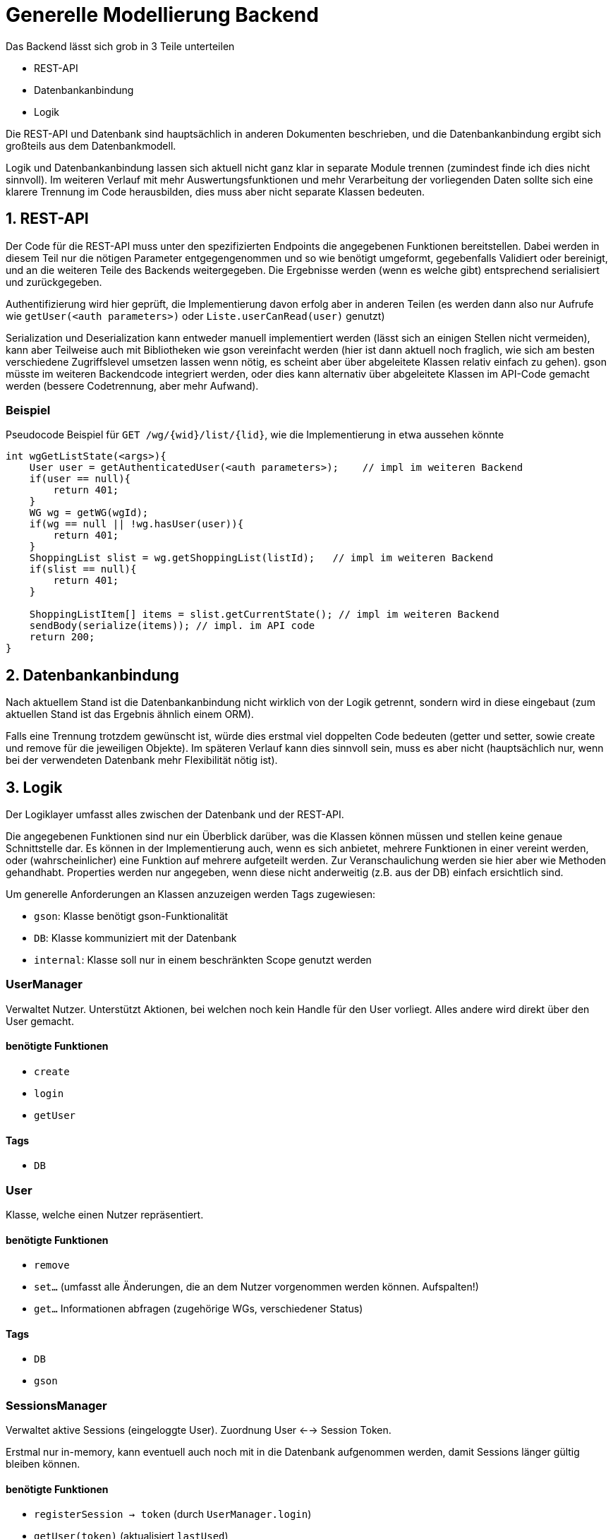 = Generelle Modellierung Backend

Das Backend lässt sich grob in 3 Teile unterteilen

- REST-API
- Datenbankanbindung
- Logik

Die REST-API und Datenbank sind hauptsächlich in anderen Dokumenten beschrieben, und die Datenbankanbindung ergibt sich großteils aus dem Datenbankmodell.

Logik und Datenbankanbindung lassen sich aktuell nicht ganz klar in separate Module trennen (zumindest finde ich dies nicht sinnvoll). Im weiteren Verlauf mit mehr Auswertungsfunktionen und mehr Verarbeitung der vorliegenden Daten sollte sich eine klarere Trennung im Code herausbilden, dies muss aber nicht separate Klassen bedeuten.


== 1. REST-API
Der Code für die REST-API muss unter den spezifizierten Endpoints die angegebenen Funktionen bereitstellen. Dabei werden in diesem Teil nur die nötigen Parameter entgegengenommen und so wie benötigt umgeformt, gegebenfalls Validiert oder bereinigt, und an die weiteren Teile des Backends weitergegeben. Die Ergebnisse werden (wenn es welche gibt) entsprechend serialisiert und zurückgegeben.  

Authentifizierung wird hier geprüft, die Implementierung davon erfolg aber in anderen Teilen (es werden dann also nur Aufrufe wie `getUser(<auth parameters>)` oder `Liste.userCanRead(user)` genutzt)

Serialization und Deserialization kann entweder manuell implementiert werden (lässt sich an einigen Stellen nicht vermeiden), kann aber Teilweise auch mit Bibliotheken wie gson vereinfacht werden (hier ist dann aktuell noch fraglich, wie sich am besten verschiedene Zugriffslevel umsetzen lassen wenn nötig, es scheint aber über abgeleitete Klassen relativ einfach zu gehen). gson müsste im weiteren Backendcode integriert werden, oder dies kann alternativ über abgeleitete Klassen im API-Code gemacht werden (bessere Codetrennung, aber mehr Aufwand).

=== Beispiel
Pseudocode Beispiel für `GET /wg/{wid}/list/{lid}`, wie die Implementierung in etwa aussehen könnte
----
int wgGetListState(<args>){
    User user = getAuthenticatedUser(<auth parameters>);    // impl im weiteren Backend
    if(user == null){
        return 401;
    }
    WG wg = getWG(wgId);
    if(wg == null || !wg.hasUser(user)){
        return 401;
    }
    ShoppingList slist = wg.getShoppingList(listId);   // impl im weiteren Backend
    if(slist == null){
        return 401;
    }

    ShoppingListItem[] items = slist.getCurrentState(); // impl im weiteren Backend
    sendBody(serialize(items)); // impl. im API code
    return 200;
}
----

== 2. Datenbankanbindung
Nach aktuellem Stand ist die Datenbankanbindung nicht wirklich von der Logik getrennt, sondern wird in diese eingebaut (zum aktuellen Stand ist das Ergebnis ähnlich einem ORM).

Falls eine Trennung trotzdem gewünscht ist, würde dies erstmal viel doppelten Code bedeuten (getter und setter, sowie create und remove für die jeweiligen Objekte). Im späteren Verlauf kann dies sinnvoll sein, muss es aber nicht (hauptsächlich nur, wenn bei der verwendeten Datenbank mehr Flexibilität nötig ist).

== 3. Logik
Der Logiklayer umfasst alles zwischen der Datenbank und der REST-API.

Die angegebenen Funktionen sind nur ein Überblick darüber, was die Klassen können müssen und stellen keine genaue Schnittstelle dar. Es können in der Implementierung auch, wenn es sich anbietet, mehrere Funktionen in einer vereint werden, oder (wahrscheinlicher) eine Funktion auf mehrere aufgeteilt werden. Zur Veranschaulichung werden sie hier aber wie Methoden gehandhabt.
Properties werden nur angegeben, wenn diese nicht anderweitig (z.B. aus der DB) einfach ersichtlich sind.

Um generelle Anforderungen an Klassen anzuzeigen werden Tags zugewiesen:

- `gson`: Klasse benötigt gson-Funktionalität
- `DB`: Klasse kommuniziert mit der Datenbank
- `internal`: Klasse soll nur in einem beschränkten Scope genutzt werden

=== UserManager
Verwaltet Nutzer. Unterstützt Aktionen, bei welchen noch kein Handle für den User vorliegt. Alles andere wird direkt über den User gemacht.

==== benötigte Funktionen
- `create`
- `login`
- `getUser`

==== Tags
- `DB`

=== User
Klasse, welche einen Nutzer repräsentiert.

==== benötigte Funktionen
- `remove`
- `set...` (umfasst alle Änderungen, die an dem Nutzer vorgenommen werden können. Aufspalten!)
- `get...` Informationen abfragen (zugehörige WGs, verschiedener Status)

==== Tags
- `DB`
- `gson`

=== SessionsManager
Verwaltet aktive Sessions (eingeloggte User). Zuordnung User <--> Session Token.

Erstmal nur in-memory, kann eventuell auch noch mit in die Datenbank aufgenommen werden, damit Sessions länger gültig bleiben können.

==== benötigte Funktionen
- `registerSession -> token` (durch `UserManager.login`)
- `getUser(token)` (aktualisiert `lastUsed`)
- `checkExpireds` (regelmäßige Prüfung auf abgelaufene Sessions)

==== Tags
- `DB`

=== Session
Repräsentiert eine Session

==== benötigte Funktionen
- `close` (logout oder expired)
- `boop` (hatte jetzt keinen besseren Namen, aktualisiert, wann die Session zuletzt genutzt wurde; für Session expiration)

==== Properties
- `lastUsed` (Timestamp)
- `usedId`/`user`

==== Tags
- `internal`: soll nur im `SessionManager` genutzt werden, außerhalb werden Sessions immer über Token identifiziert

=== WGManager

==== Funktionen
- `create`
- `getWG`

==== Tags
- `DB`

=== WG
TODO: WG-spezifische Nutzerinformationen könnten entweder über `User` oder `WG` abgefragt werden, `WG` ist m.M.n sinnvoller.

==== Funktionen
- `set...`
- `get...`
- `hasUser` (Nutzerzugehörigkeit prüfen, ggf. noch auf weitere Permissions ausweiten wie RO-Nutzer, Admins)
- `getList`
- `createList`
- `remove`
- `addUser`
- `removeUser`
- lists irgendwie enumerable

==== Tags
- `DB`
- `gson`

=== ShoppingList

==== Funktionen
- `set...`
- `get...`
- `getCurrentList` (aktueller Stand der Liste)
- `getListLog`  (Änderungen, ideal noch mit pagination)
- `updateCache` (Änderungen auf gecachten Zustand übertragen, erst sinnvoll, wenn die Änderungsliste geführt wird)
- `addChange(user, change...)` (Listenänderung eintragen)
- `remove`

==== Tags
- `DB`
- `gson`

=== ItemManager

==== Funktionen
- `createItem(WG)`
- `getItem(id)`
- `search(wg, query) -> Item[]`

==== Tags
- `DB`

=== Item

==== Funktionen
- `get...`
- `set...`
- `remove`

==== Tags
- `DB`
- `gson`
